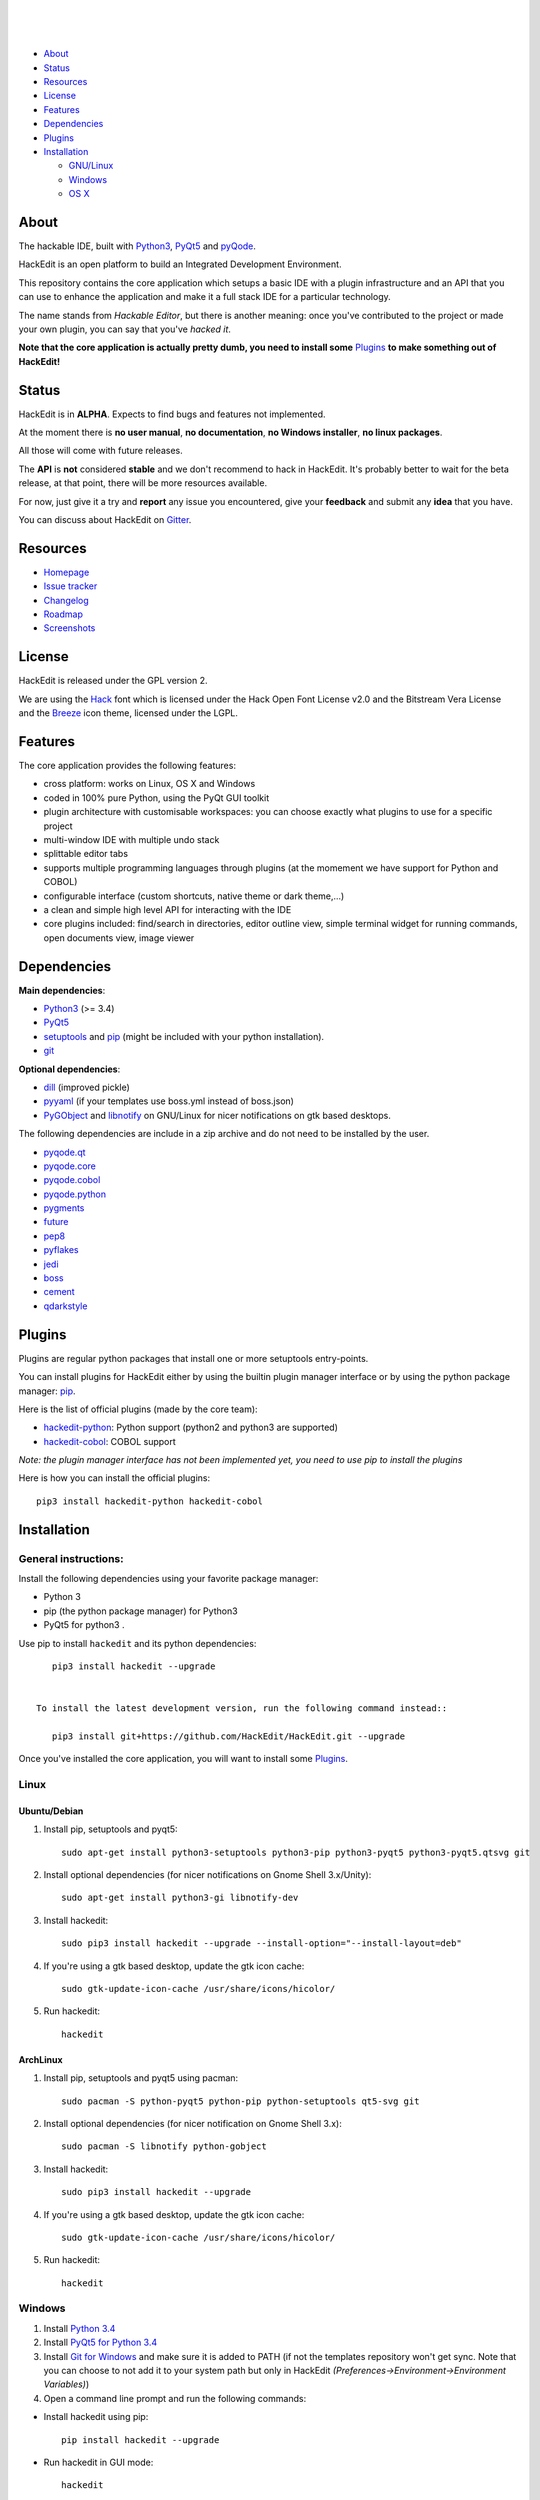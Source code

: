 .. image:: https://raw.githubusercontent.com/HackEdit/hackedit/master/docs/_static/banner.png

|

.. image:: https://img.shields.io/pypi/v/hackedit.svg
   :target: https://pypi.python.org/pypi/hackedit/
   :alt: Latest PyPI version

.. image:: https://img.shields.io/pypi/dm/hackedit.svg
   :target: https://pypi.python.org/pypi/hackedit/
   :alt: Number of PyPI downloads

.. image:: https://img.shields.io/pypi/l/hackedit.svg

|

.. image:: https://badges.gitter.im/Join%20Chat.svg
   :alt: Join the chat at https://gitter.im/HackEdit/hackedit
   :target: https://gitter.im/HackEdit/hackedit?utm_source=badge&utm_medium=badge&utm_campaign=pr-badge&utm_content=badge

|

- `About`_
- `Status`_
- `Resources`_
- `License`_
- `Features`_
- `Dependencies`_
- `Plugins`_
- `Installation`_

  * `GNU/Linux`_
  * `Windows`_
  * `OS X`_

.. _About: https://github.com/HackEdit/hackedit#about
.. _Status: https://github.com/HackEdit/hackedit#status
.. _Resources: https://github.com/HackEdit/hackedit#resources
.. _Features: https://github.com/HackEdit/hackedit#features
.. _License: https://github.com/HackEdit/hackedit#license
.. _Installation: https://github.com/HackEdit/hackedit#installation
.. _GNU/Linux: https://github.com/HackEdit/hackedit#linux
.. _Windows: https://github.com/HackEdit/hackedit#windows
.. _OS X: https://github.com/HackEdit/hackedit#osx
.. _Plugins: https://github.com/HackEdit/hackedit#plugins

About
=====

The hackable IDE, built with `Python3`_, `PyQt5`_ and `pyQode`_.

HackEdit is an open platform to build an Integrated Development Environment.

This repository contains the core application which setups a basic IDE with a
plugin infrastructure and an API that you can use to enhance the application
and make it a full stack IDE for a particular technology.

The name stands from *Hackable Editor*, but there is another meaning: once
you've contributed to the project or made your own plugin, you can say that
you've *hacked it*.

**Note that the core application is actually pretty dumb, you need to install
some** `Plugins`_ **to make something out of HackEdit!**

Status
======

HackEdit is in **ALPHA**. Expects to find bugs and features not implemented.

At the moment there is **no user manual**, **no documentation**,
**no Windows installer**, **no linux packages**.

All those will come with future releases.

The **API** is **not** considered **stable** and we don't recommend to hack in
HackEdit. It's probably better to wait for the beta release, at that point,
there will be more resources available.

For now, just give it a try and **report** any issue you encountered, give your
**feedback** and submit any **idea** that you have.

You can discuss about HackEdit on `Gitter`_.

.. _Gitter: https://gitter.im/HackEdit/hackedit

Resources
=========

- `Homepage`_
- `Issue tracker`_
- `Changelog`_
- `Roadmap`_
- `Screenshots`_

.. _Homepage: https://github.com/HackEdit/hackedit
.. _Issue tracker: https://github.com/HackEdit/hackedit/issues
.. _Changelog: https://github.com/HackEdit/hackedit/blob/master/docs/changelog.rst
.. _Roadmap: https://github.com/HackEdit/hackedit/wiki/Roadmap
.. _Screenshots: https://github.com/HackEdit/hackedit/wiki/Screenshots

License
=======

HackEdit is released under the GPL version 2.

We are using the `Hack`_ font which is licensed under the Hack Open Font
License v2.0 and the Bitstream Vera License and the `Breeze`_ icon theme,
licensed under the LGPL.

Features
========

The core application provides the following features:

- cross platform: works on Linux, OS X and Windows
- coded in 100% pure Python, using the PyQt GUI toolkit
- plugin architecture with customisable workspaces: you can choose exactly what
  plugins to use for a specific project
- multi-window IDE with multiple undo stack
- splittable editor tabs
- supports multiple programming languages through plugins (at the momement we
  have support for Python and COBOL)
- configurable interface (custom shortcuts, native theme or dark theme,...)
- a clean and simple high level API for interacting with the IDE
- core plugins included: find/search in directories, editor outline view,
  simple terminal widget for running commands, open documents view,
  image viewer


Dependencies
============

**Main dependencies**:

- `Python3`_ (>= 3.4)
- `PyQt5`_
- `setuptools`_ and `pip`_ (might be included with your python installation).
- `git`_

**Optional dependencies**:

- `dill`_   (improved pickle)
- `pyyaml`_ (if your templates use boss.yml instead of boss.json)
- `PyGObject`_ and `libnotify`_ on GNU/Linux for nicer notifications on gtk based desktops.


The following dependencies are include in a zip archive and do not need to
be installed by the user.

- `pyqode.qt`_
- `pyqode.core`_
- `pyqode.cobol`_
- `pyqode.python`_
- `pygments`_
- `future`_
- `pep8`_
- `pyflakes`_
- `jedi`_
- `boss`_
- `cement`_
- `qdarkstyle`_

Plugins
=======

Plugins are regular python packages that install one or more setuptools entry-points.

You can install plugins for HackEdit either by using the builtin plugin manager
interface or by using the python package manager: `pip`_.

Here is the list of official plugins (made by the core team):

- `hackedit-python`_: Python support (python2 and python3 are supported)
- `hackedit-cobol`_: COBOL support

*Note: the plugin manager interface has not been implemented yet, you need to use pip to install the plugins*

Here is how you can install the official plugins::

    pip3 install hackedit-python hackedit-cobol


Installation
============

General instructions:
---------------------


Install the following dependencies using your favorite package manager:

- Python 3
- pip (the python package manager) for Python3
- PyQt5 for python3  .


Use pip to install ``hackedit`` and its python dependencies::

      pip3 install hackedit --upgrade


   To install the latest development version, run the following command instead::

      pip3 install git+https://github.com/HackEdit/HackEdit.git --upgrade

Once you've installed the core application, you will want to install some
`Plugins`_.

Linux
-----

Ubuntu/Debian
~~~~~~~~~~~~~

1. Install pip, setuptools and pyqt5::

    sudo apt-get install python3-setuptools python3-pip python3-pyqt5 python3-pyqt5.qtsvg git

2. Install optional dependencies (for nicer notifications on Gnome Shell 3.x/Unity)::

    sudo apt-get install python3-gi libnotify-dev

3. Install hackedit::

    sudo pip3 install hackedit --upgrade --install-option="--install-layout=deb"

4. If you're using a gtk based desktop, update the gtk icon cache::

    sudo gtk-update-icon-cache /usr/share/icons/hicolor/

5. Run hackedit::

    hackedit


ArchLinux
~~~~~~~~~

1. Install pip, setuptools and pyqt5 using pacman::

    sudo pacman -S python-pyqt5 python-pip python-setuptools qt5-svg git

2. Install optional dependencies (for nicer notification on Gnome Shell 3.x)::

    sudo pacman -S libnotify python-gobject

3. Install hackedit::

    sudo pip3 install hackedit --upgrade

4. If you're using a gtk based desktop, update the gtk icon cache::

    sudo gtk-update-icon-cache /usr/share/icons/hicolor/

5. Run hackedit::

    hackedit

Windows
-------

1. Install `Python 3.4`_

2. Install `PyQt5 for Python 3.4`_

3. Install `Git for Windows`_ and make sure it is added to PATH (if not the templates repository won't get sync. Note that you can choose to not add it to your system path but only in HackEdit *(Preferences->Environment->Environment Variables)*)

4. Open a command line prompt and run the following commands:

* Install hackedit using pip::

    pip install hackedit --upgrade

* Run hackedit in GUI mode::

    hackedit

* Or, run hackedit in console mode::

    hackedit-console

*Note: In the future, there will be a windows installer with a native launcher that your can pin to you taskbar.*


OSX
---

1. Install `Homebrew`_

2. Install Python3 and PyQt5 using::

    brew install pyqt5 --with-python3

3. Install hackedit::

    pip3 install hackedit --upgrade

4. Run hackedit from the terminal::

    hackedit

*Note: in the future, you will have a native launcher that you can keep in your dock.*

.. links section:

.. _github: https://github.com/HackEdit/hackedit
.. _hackedit-cobol: https://github.com/HackEdit/hackedit-cobol
.. _hackedit-python: https://github.com/HackEdit/hackedit-python

.. _Homebrew: http://brew.sh/

.. _Python3: https://www.python.org/
.. _PyQt5: http://www.riverbankcomputing.com/software/pyqt/download5
.. _setuptools: https://pypi.python.org/pypi/setuptools
.. _pip: https://pypi.python.org/pypi/pip

.. _dill: https://pypi.python.org/pypi/dill
.. _pyyaml: https://pypi.python.org/pypi/pyyaml

.. _pyQode: https://github.com/pyQode/pyQode
.. _pyqode.qt: https://github.com/pyQode/pyqode.qt
.. _pyqode.core: https://github.com/pyQode/pyqode.core
.. _pyqode.python: https://github.com/pyQode/pyqode.python
.. _pyqode.cobol: https://github.com/pyQode/pyqode.cobol

.. _pygments: https://pypi.python.org/pypi/pygments
.. _future: https://pypi.python.org/pypi/future
.. _pep8: https://pypi.python.org/pypi/pep8
.. _pyflakes: https://pypi.python.org/pypi/pyflakes
.. _jedi: https://pypi.python.org/pypi/jedi
.. _boss: https://pypi.python.org/pypi/boss
.. _cement: https://pypi.python.org/pypi/cement
.. _qdarkstyle: https://pypi.python.org/pypi/cement
.. _git: https://git-scm.com/
.. _Python 3.4: https://www.python.org/ftp/python/3.4.3/python-3.4.3.msi
.. _PyQt5 for Python 3.4: http://downloads.sourceforge.net/project/pyqt/PyQt5/PyQt-5.5.1/PyQt5-5.5.1-gpl-Py3.4-Qt5.5.1-x32.exe?r=&ts=1446908240&use_mirror=heanet
.. _Git for Windows: https://git-scm.com/download/win
.. _PyGObject: https://wiki.gnome.org/Projects/PyGObject
.. _libnotify: http://www.linuxfromscratch.org/blfs/view/svn/x/libnotify.html

.. _Hack: https://github.com/chrissimpkins/Hack
.. _Breeze: https://github.com/NitruxSA/breeze-icon-theme
